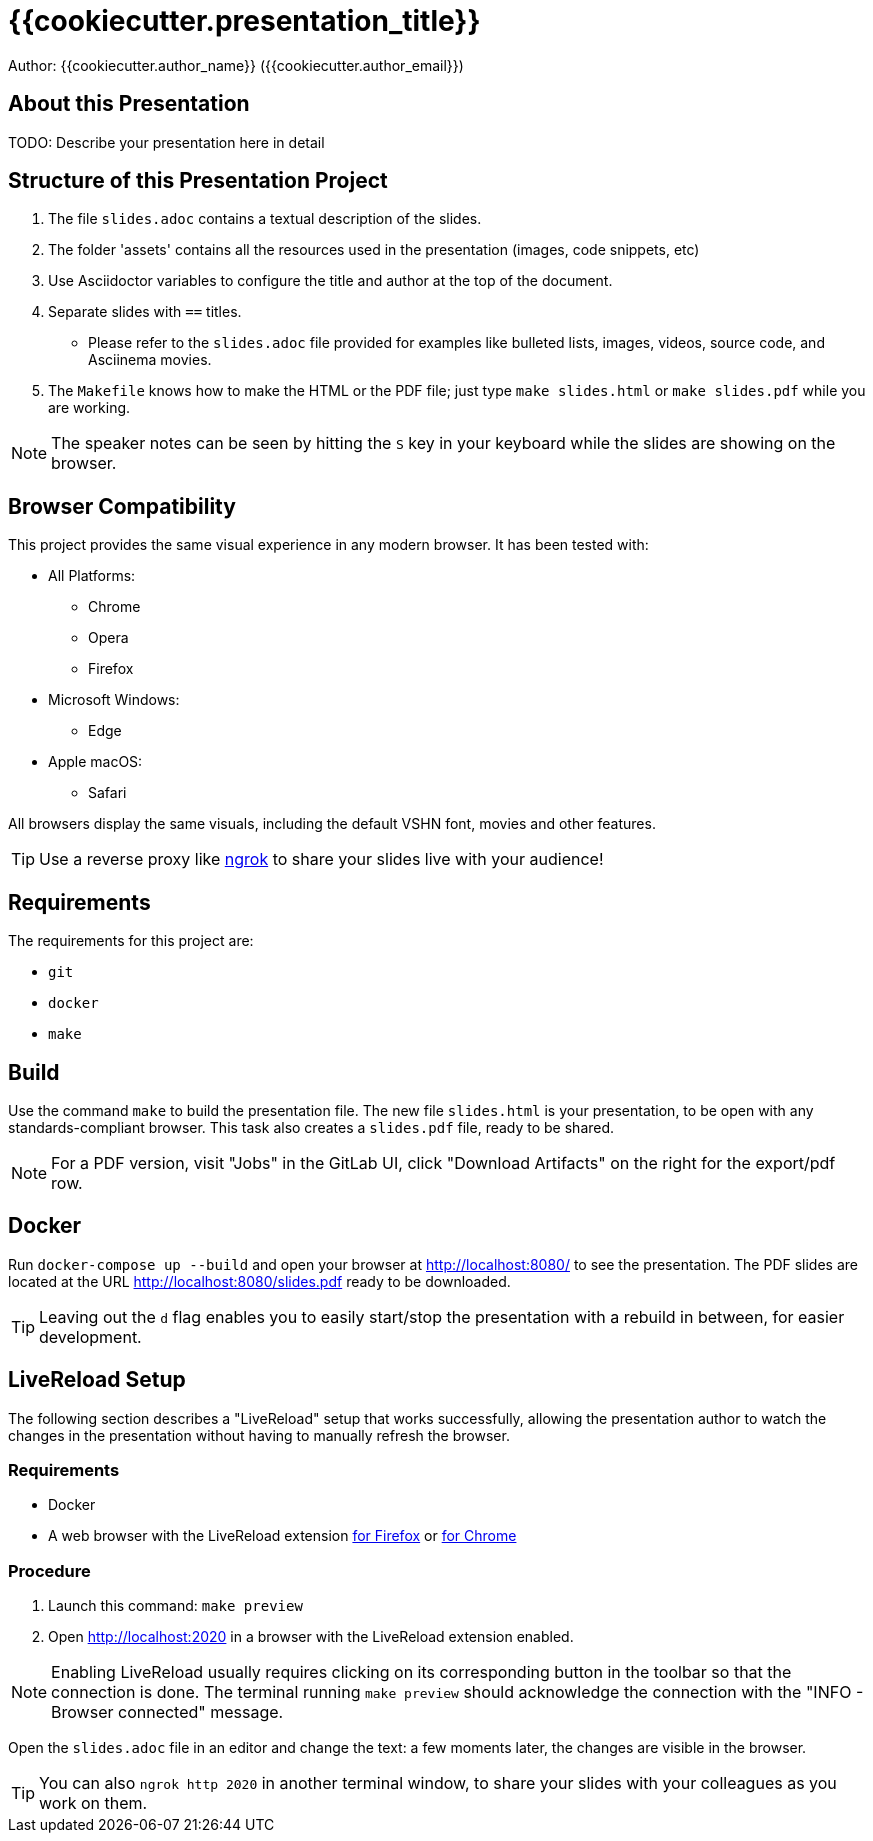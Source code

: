 = {{cookiecutter.presentation_title}}

Author: {{cookiecutter.author_name}} ({{cookiecutter.author_email}})

== About this Presentation

TODO: Describe your presentation here in detail

== Structure of this Presentation Project

. The file `slides.adoc` contains a textual description of the slides.
. The folder 'assets' contains all the resources used in the presentation (images, code snippets, etc)
. Use Asciidoctor variables to configure the title and author at the top of the document.
. Separate slides with `==` titles.
** Please refer to the `slides.adoc` file provided for examples like bulleted lists, images, videos, source code, and Asciinema movies.
. The `Makefile` knows how to make the HTML or the PDF file; just type `make slides.html` or `make slides.pdf` while you are working.

NOTE: The speaker notes can be seen by hitting the `S` key in your keyboard while the slides are showing on the browser.

== Browser Compatibility

This project provides the same visual experience in any modern browser. It has been tested with:

* All Platforms:
** Chrome
** Opera
** Firefox
* Microsoft Windows:
** Edge
* Apple macOS:
** Safari

All browsers display the same visuals, including the default VSHN font, movies and other features.

TIP: Use a reverse proxy like https://ngrok.com/[ngrok] to share your slides live with your audience!

== Requirements

The requirements for this project are:

* `git`
* `docker`
* `make`

== Build

Use the command `make` to build the presentation file. The new file `slides.html` is your presentation, to be open with any standards-compliant browser. This task also creates a `slides.pdf` file, ready to be shared.

NOTE: For a PDF version, visit "Jobs" in the GitLab UI, click "Download Artifacts" on the right for the export/pdf row.

== Docker

Run `docker-compose up --build` and open your browser at http://localhost:8080/ to see the presentation. The PDF slides are located at the URL http://localhost:8080/slides.pdf ready to be downloaded.

TIP: Leaving out the `d` flag enables you to easily start/stop the presentation with a rebuild in between, for easier development.

== LiveReload Setup

The following section describes a "LiveReload" setup that works successfully, allowing the presentation author to watch the changes in the presentation without having to manually refresh the browser.

=== Requirements

* Docker
* A web browser with the LiveReload extension https://addons.mozilla.org/en-US/firefox/addon/livereload-web-extension/?src=search[for Firefox] or https://chrome.google.com/webstore/detail/livereload/jnihajbhpnppcggbcgedagnkighmdlei[for Chrome]

=== Procedure

. Launch this command: `make preview`
. Open http://localhost:2020 in a browser with the LiveReload extension enabled.

NOTE: Enabling LiveReload usually requires clicking on its corresponding button in the toolbar so that the connection is done. The terminal running `make preview` should acknowledge the connection with the "INFO - Browser connected" message.

Open the `slides.adoc` file in an editor and change the text: a few moments later, the changes are visible in the browser.

TIP: You can also `ngrok http 2020` in another terminal window, to share your slides with your colleagues as you work on them.

